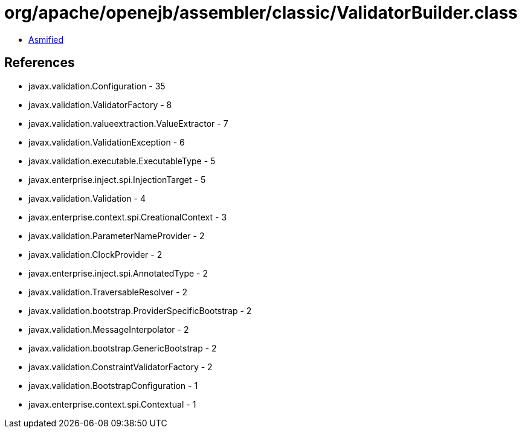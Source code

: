 = org/apache/openejb/assembler/classic/ValidatorBuilder.class

 - link:ValidatorBuilder-asmified.java[Asmified]

== References

 - javax.validation.Configuration - 35
 - javax.validation.ValidatorFactory - 8
 - javax.validation.valueextraction.ValueExtractor - 7
 - javax.validation.ValidationException - 6
 - javax.validation.executable.ExecutableType - 5
 - javax.enterprise.inject.spi.InjectionTarget - 5
 - javax.validation.Validation - 4
 - javax.enterprise.context.spi.CreationalContext - 3
 - javax.validation.ParameterNameProvider - 2
 - javax.validation.ClockProvider - 2
 - javax.enterprise.inject.spi.AnnotatedType - 2
 - javax.validation.TraversableResolver - 2
 - javax.validation.bootstrap.ProviderSpecificBootstrap - 2
 - javax.validation.MessageInterpolator - 2
 - javax.validation.bootstrap.GenericBootstrap - 2
 - javax.validation.ConstraintValidatorFactory - 2
 - javax.validation.BootstrapConfiguration - 1
 - javax.enterprise.context.spi.Contextual - 1
